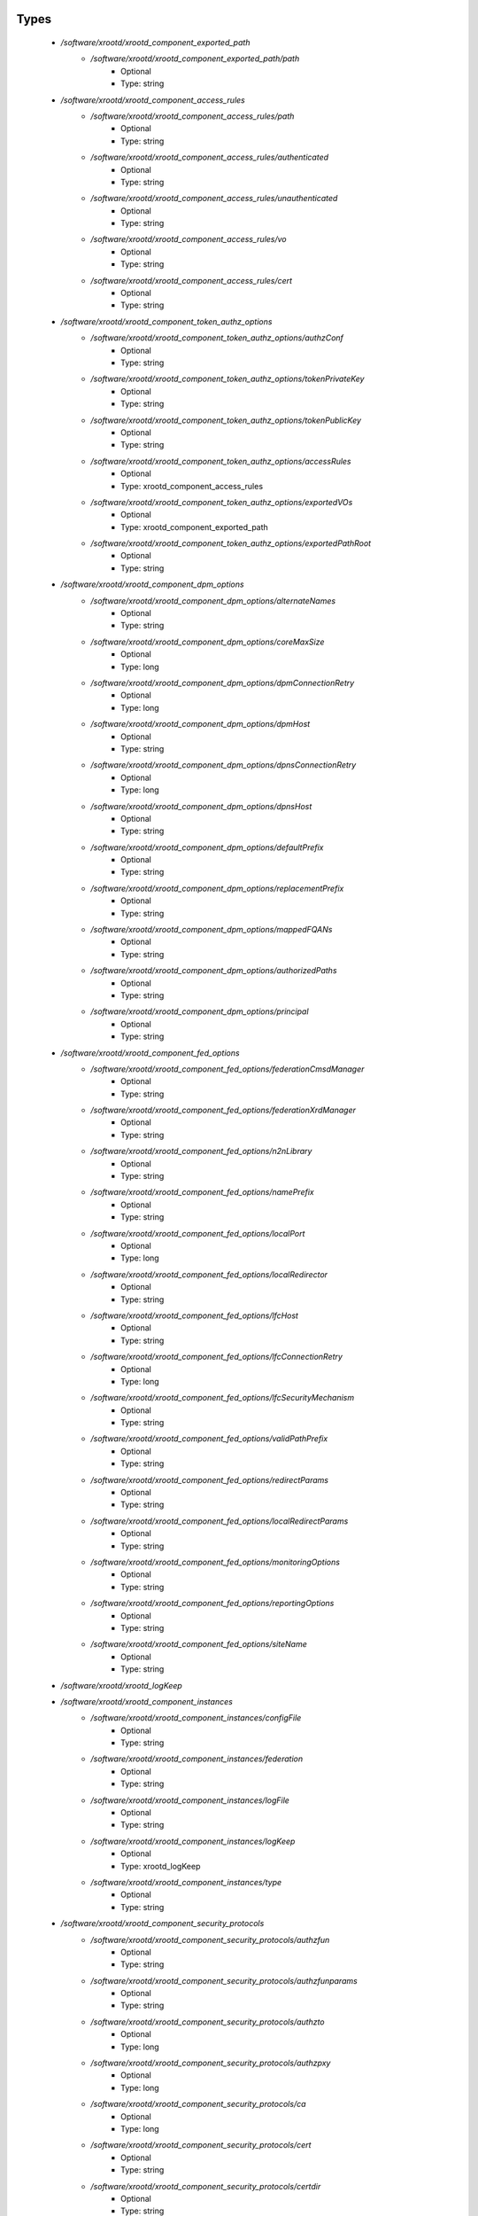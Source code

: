 
Types
-----

 - `/software/xrootd/xrootd_component_exported_path`
    - `/software/xrootd/xrootd_component_exported_path/path`
        - Optional
        - Type: string
 - `/software/xrootd/xrootd_component_access_rules`
    - `/software/xrootd/xrootd_component_access_rules/path`
        - Optional
        - Type: string
    - `/software/xrootd/xrootd_component_access_rules/authenticated`
        - Optional
        - Type: string
    - `/software/xrootd/xrootd_component_access_rules/unauthenticated`
        - Optional
        - Type: string
    - `/software/xrootd/xrootd_component_access_rules/vo`
        - Optional
        - Type: string
    - `/software/xrootd/xrootd_component_access_rules/cert`
        - Optional
        - Type: string
 - `/software/xrootd/xrootd_component_token_authz_options`
    - `/software/xrootd/xrootd_component_token_authz_options/authzConf`
        - Optional
        - Type: string
    - `/software/xrootd/xrootd_component_token_authz_options/tokenPrivateKey`
        - Optional
        - Type: string
    - `/software/xrootd/xrootd_component_token_authz_options/tokenPublicKey`
        - Optional
        - Type: string
    - `/software/xrootd/xrootd_component_token_authz_options/accessRules`
        - Optional
        - Type: xrootd_component_access_rules
    - `/software/xrootd/xrootd_component_token_authz_options/exportedVOs`
        - Optional
        - Type: xrootd_component_exported_path
    - `/software/xrootd/xrootd_component_token_authz_options/exportedPathRoot`
        - Optional
        - Type: string
 - `/software/xrootd/xrootd_component_dpm_options`
    - `/software/xrootd/xrootd_component_dpm_options/alternateNames`
        - Optional
        - Type: string
    - `/software/xrootd/xrootd_component_dpm_options/coreMaxSize`
        - Optional
        - Type: long
    - `/software/xrootd/xrootd_component_dpm_options/dpmConnectionRetry`
        - Optional
        - Type: long
    - `/software/xrootd/xrootd_component_dpm_options/dpmHost`
        - Optional
        - Type: string
    - `/software/xrootd/xrootd_component_dpm_options/dpnsConnectionRetry`
        - Optional
        - Type: long
    - `/software/xrootd/xrootd_component_dpm_options/dpnsHost`
        - Optional
        - Type: string
    - `/software/xrootd/xrootd_component_dpm_options/defaultPrefix`
        - Optional
        - Type: string
    - `/software/xrootd/xrootd_component_dpm_options/replacementPrefix`
        - Optional
        - Type: string
    - `/software/xrootd/xrootd_component_dpm_options/mappedFQANs`
        - Optional
        - Type: string
    - `/software/xrootd/xrootd_component_dpm_options/authorizedPaths`
        - Optional
        - Type: string
    - `/software/xrootd/xrootd_component_dpm_options/principal`
        - Optional
        - Type: string
 - `/software/xrootd/xrootd_component_fed_options`
    - `/software/xrootd/xrootd_component_fed_options/federationCmsdManager`
        - Optional
        - Type: string
    - `/software/xrootd/xrootd_component_fed_options/federationXrdManager`
        - Optional
        - Type: string
    - `/software/xrootd/xrootd_component_fed_options/n2nLibrary`
        - Optional
        - Type: string
    - `/software/xrootd/xrootd_component_fed_options/namePrefix`
        - Optional
        - Type: string
    - `/software/xrootd/xrootd_component_fed_options/localPort`
        - Optional
        - Type: long
    - `/software/xrootd/xrootd_component_fed_options/localRedirector`
        - Optional
        - Type: string
    - `/software/xrootd/xrootd_component_fed_options/lfcHost`
        - Optional
        - Type: string
    - `/software/xrootd/xrootd_component_fed_options/lfcConnectionRetry`
        - Optional
        - Type: long
    - `/software/xrootd/xrootd_component_fed_options/lfcSecurityMechanism`
        - Optional
        - Type: string
    - `/software/xrootd/xrootd_component_fed_options/validPathPrefix`
        - Optional
        - Type: string
    - `/software/xrootd/xrootd_component_fed_options/redirectParams`
        - Optional
        - Type: string
    - `/software/xrootd/xrootd_component_fed_options/localRedirectParams`
        - Optional
        - Type: string
    - `/software/xrootd/xrootd_component_fed_options/monitoringOptions`
        - Optional
        - Type: string
    - `/software/xrootd/xrootd_component_fed_options/reportingOptions`
        - Optional
        - Type: string
    - `/software/xrootd/xrootd_component_fed_options/siteName`
        - Optional
        - Type: string
 - `/software/xrootd/xrootd_logKeep`
 - `/software/xrootd/xrootd_component_instances`
    - `/software/xrootd/xrootd_component_instances/configFile`
        - Optional
        - Type: string
    - `/software/xrootd/xrootd_component_instances/federation`
        - Optional
        - Type: string
    - `/software/xrootd/xrootd_component_instances/logFile`
        - Optional
        - Type: string
    - `/software/xrootd/xrootd_component_instances/logKeep`
        - Optional
        - Type: xrootd_logKeep
    - `/software/xrootd/xrootd_component_instances/type`
        - Optional
        - Type: string
 - `/software/xrootd/xrootd_component_security_protocols`
    - `/software/xrootd/xrootd_component_security_protocols/authzfun`
        - Optional
        - Type: string
    - `/software/xrootd/xrootd_component_security_protocols/authzfunparams`
        - Optional
        - Type: string
    - `/software/xrootd/xrootd_component_security_protocols/authzto`
        - Optional
        - Type: long
    - `/software/xrootd/xrootd_component_security_protocols/authzpxy`
        - Optional
        - Type: long
    - `/software/xrootd/xrootd_component_security_protocols/ca`
        - Optional
        - Type: long
    - `/software/xrootd/xrootd_component_security_protocols/cert`
        - Optional
        - Type: string
    - `/software/xrootd/xrootd_component_security_protocols/certdir`
        - Optional
        - Type: string
    - `/software/xrootd/xrootd_component_security_protocols/cipher`
        - Optional
        - Type: string
    - `/software/xrootd/xrootd_component_security_protocols/crl`
        - Optional
        - Type: long
    - `/software/xrootd/xrootd_component_security_protocols/crldir`
        - Optional
        - Type: string
    - `/software/xrootd/xrootd_component_security_protocols/crlext`
        - Optional
        - Type: string
    - `/software/xrootd/xrootd_component_security_protocols/crlrefresh`
        - Optional
        - Type: long
    - `/software/xrootd/xrootd_component_security_protocols/digpxy`
        - Optional
        - Type: long
    - `/software/xrootd/xrootd_component_security_protocols/exppxy`
        - Optional
        - Type: string
    - `/software/xrootd/xrootd_component_security_protocols/gmapopt`
        - Optional
        - Type: long
    - `/software/xrootd/xrootd_component_security_protocols/gmapto`
        - Optional
        - Type: long
    - `/software/xrootd/xrootd_component_security_protocols/gmapfun`
        - Optional
        - Type: string
    - `/software/xrootd/xrootd_component_security_protocols/gmapfunparams`
        - Optional
        - Type: string
    - `/software/xrootd/xrootd_component_security_protocols/gridmap`
        - Optional
        - Type: string
    - `/software/xrootd/xrootd_component_security_protocols/key`
        - Optional
        - Type: string
    - `/software/xrootd/xrootd_component_security_protocols/md`
        - Optional
        - Type: string
    - `/software/xrootd/xrootd_component_security_protocols/vomsat`
        - Optional
        - Type: long
    - `/software/xrootd/xrootd_component_security_protocols/vomsfun`
        - Optional
        - Type: string
    - `/software/xrootd/xrootd_component_security_protocols/vomsfunparams`
        - Optional
        - Type: string
 - `/software/xrootd/xrootd_component_global_options`
    - `/software/xrootd/xrootd_component_global_options/installDir`
        - Optional
        - Type: string
    - `/software/xrootd/xrootd_component_global_options/configDir`
        - Optional
        - Type: string
    - `/software/xrootd/xrootd_component_global_options/authzLibraries`
        - Optional
        - Type: string
    - `/software/xrootd/xrootd_component_global_options/daemonUser`
        - Optional
        - Type: string
    - `/software/xrootd/xrootd_component_global_options/daemonGroup`
        - Optional
        - Type: string
    - `/software/xrootd/xrootd_component_global_options/restartServices`
        - Optional
        - Type: boolean
    - `/software/xrootd/xrootd_component_global_options/mallocArenaMax`
        - Optional
        - Type: long
    - `/software/xrootd/xrootd_component_global_options/MonALISAHost`
        - Optional
        - Type: string
    - `/software/xrootd/xrootd_component_global_options/monitoringOptions`
        - Optional
        - Type: string
    - `/software/xrootd/xrootd_component_global_options/reportingOptions`
        - Optional
        - Type: string
    - `/software/xrootd/xrootd_component_global_options/siteName`
        - Optional
        - Type: string
    - `/software/xrootd/xrootd_component_global_options/cmsdInstances`
        - Optional
        - Type: xrootd_component_instances
    - `/software/xrootd/xrootd_component_global_options/xrootdInstances`
        - Optional
        - Type: xrootd_component_instances
    - `/software/xrootd/xrootd_component_global_options/federations`
        - Optional
        - Type: xrootd_component_fed_options
    - `/software/xrootd/xrootd_component_global_options/tokenAuthz`
        - Optional
        - Type: xrootd_component_token_authz_options
    - `/software/xrootd/xrootd_component_global_options/dpm`
        - Optional
        - Type: xrootd_component_dpm_options
    - `/software/xrootd/xrootd_component_global_options/securityProtocol`
        - Optional
        - Type: xrootd_component_security_protocols
 - `/software/xrootd/xrootd_component_node_config`
    - `/software/xrootd/xrootd_component_node_config/roles`
        - Optional
        - Type: string
 - `/software/xrootd/xrootd_component`
    - `/software/xrootd/xrootd_component/hosts`
        - Optional
        - Type: xrootd_component_node_config
    - `/software/xrootd/xrootd_component/options`
        - Optional
        - Type: xrootd_component_global_options

Functions
---------

 - xrootd_component_node_config_valid
 - xrootd_component_options_valid
 - xrootd_component_access_rules_valid
 - is_xrootd_logKeep
